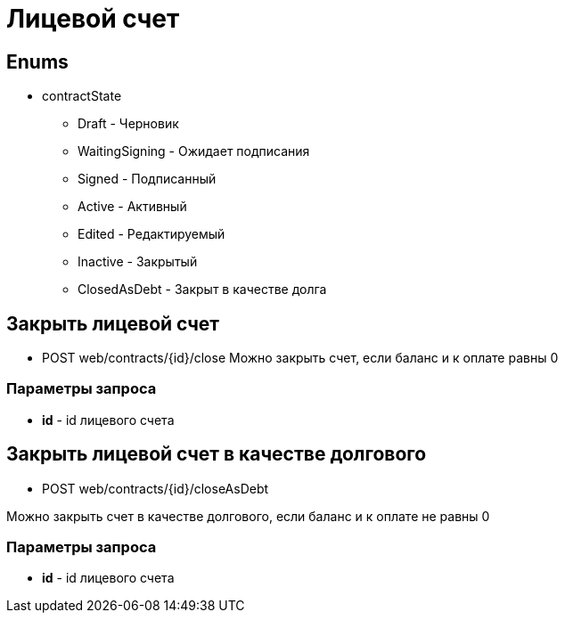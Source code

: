 = Лицевой счет
:page-toclevels: 4

== Enums
* contractState
** Draft - Черновик
** WaitingSigning - Ожидает подписания
** Signed - Подписанный
** Active - Активный
** Edited - Редактируемый
** Inactive - Закрытый
** ClosedAsDebt - Закрыт в качестве долга

== Закрыть лицевой счет
* POST web/contracts/{id}/close
Можно закрыть счет, если баланс и к оплате равны 0

=== Параметры запроса
* **id** - id лицевого счета


== Закрыть лицевой счет в качестве долгового
* POST web/contracts/{id}/closeAsDebt

Можно закрыть счет в качестве долгового, если баланс и к оплате не равны 0

=== Параметры запроса
* **id** - id лицевого счета